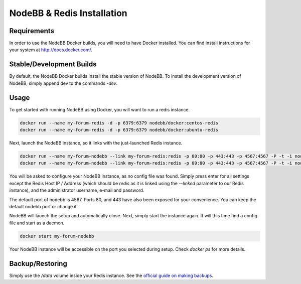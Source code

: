 NodeBB & Redis Installation
===========

Requirements
---------------

In order to use the NodeBB Docker builds, you will need to have Docker installed. You can find install instructions
for your system at `http://docs.docker.com/ <http://docs.docker.com/>`_.

Stable/Development Builds
---------------

By default, the NodeBB Docker builds install the stable version of NodeBB. To install the development version of
NodeBB, simply append dev to the commands `-dev`. 

Usage
---------------

To get started with running NodeBB using Docker, you will want to run a redis instance.

.. code:: bash

    docker run --name my-forum-redis -d -p 6379:6379 nodebb/docker:centos-redis
    docker run --name my-forum-redis -d -p 6379:6379 nodebb/docker:ubuntu-redis

Next, launch the NodeBB instance, so it links with the just-launched Redis instance.

.. code:: bash

    docker run --name my-forum-nodebb --link my-forum-redis:redis -p 80:80 -p 443:443 -p 4567:4567 -P -t -i nodebb/docker:centos
    docker run --name my-forum-nodebb --link my-forum-redis:redis -p 80:80 -p 443:443 -p 4567:4567 -P -t -i nodebb/docker:ubuntu 

You will be asked to configure your NodeBB instance, as no config file was found. Simply press enter for all settings 
except the Redis Host IP / Address (which should be `redis` as it is linked using the `--linked` parameter to our Redis instance), 
and the administrator username, e-mail and password. 

The default port of nodebb is 4567. Ports 80, and 443 have also been exposed for your convenience. You can keep the 
default nodebb port or change it.

NodeBB will launch the setup and automatically close. Next, simply start the instance again. It will this time 
find a config file and start as a daemon.

.. code:: bash

    docker start my-forum-nodebb

Your NodeBB instance will be accessible on the port you selected during setup. Check `docker ps` for more details.

Backup/Restoring
---------------

Simply use the `/data` volume inside your Redis instance. See 
the `official guide on making backups <https://docs.docker.com/userguide/dockervolumes/#backup-restore-or-migrate-data-volumes)>`_.


